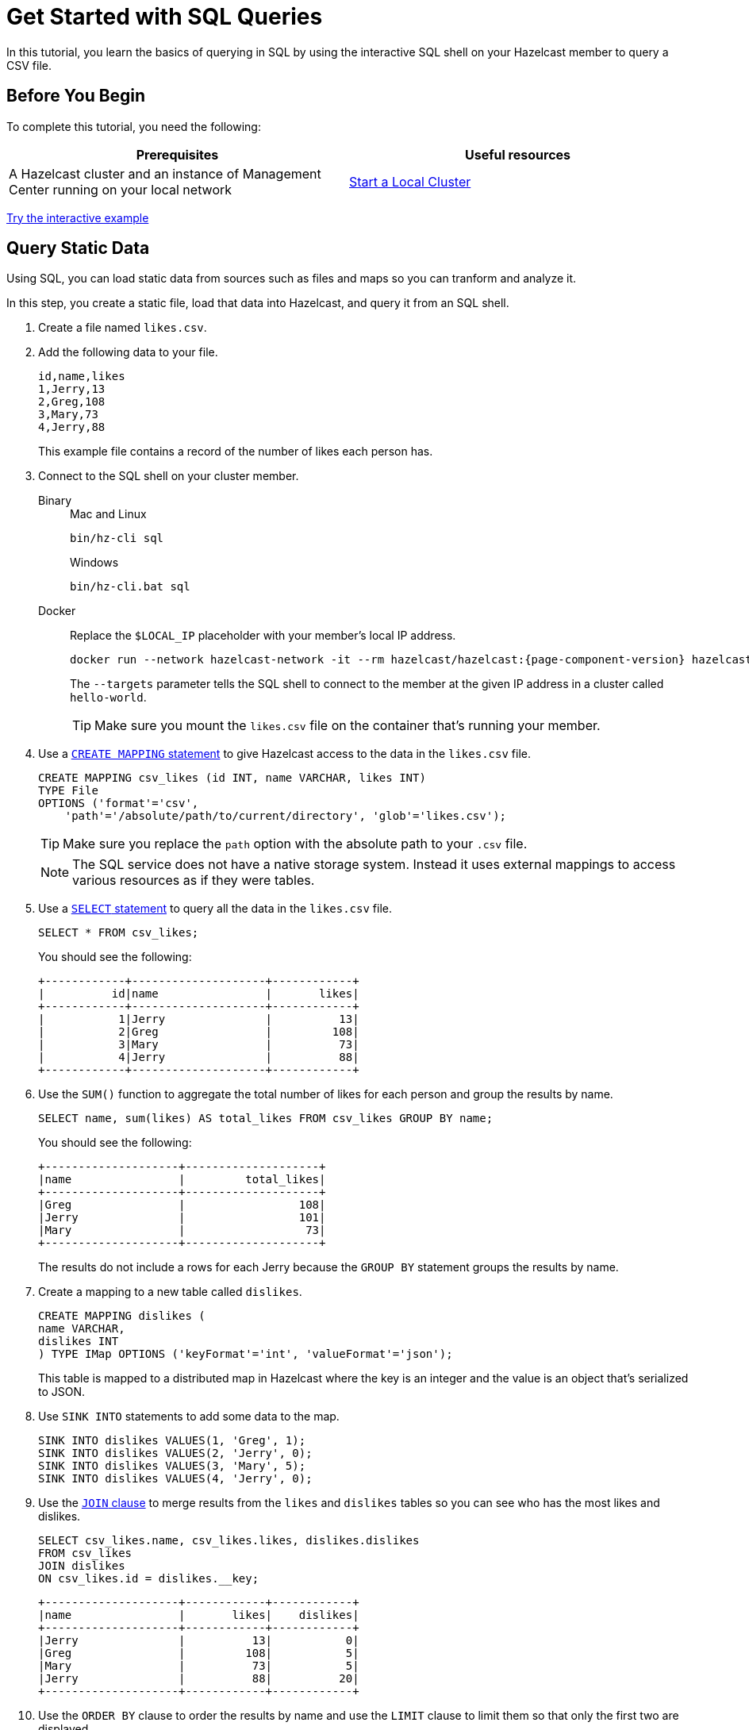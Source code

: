 = Get Started with SQL Queries
:description: In this tutorial, you learn the basics of querying in SQL by using the interactive SQL shell on your Hazelcast member to query a CSV file.

{description}

== Before You Begin

To complete this tutorial, you need the following:

[cols="1a,1a"]
|===
|Prerequisites|Useful resources

|A Hazelcast cluster and an instance of Management Center running on your local network 
|xref:getting-started:get-started-binary.adoc[Start a Local Cluster]
|===

[.interactive-button]
xref:interactive-sql.adoc[Try the interactive example,window=_blank]

== Query Static Data

Using SQL, you can load static data from sources such as files and maps so you can tranform and analyze it.

In this step, you create a static file, load that data into Hazelcast, and query it from an SQL shell.

. Create a file named `likes.csv`.

. Add the following data to your file.
+
[source,shell]
----
id,name,likes
1,Jerry,13
2,Greg,108
3,Mary,73
4,Jerry,88
----
+
This example file contains a record of the number of likes each person has.

. Connect to the SQL shell on your cluster member.
+
[tabs]
====
Binary::
+
--
.Mac and Linux
[source,shell]
----
bin/hz-cli sql
----

.Windows
[source,shell]
----
bin/hz-cli.bat sql
----
--
Docker::
+
--
Replace the `$LOCAL_IP` placeholder with your member's local IP address.

[source,shell,subs="attributes+"]
----
docker run --network hazelcast-network -it --rm hazelcast/hazelcast:{page-component-version} hazelcast --targets hello-world@$LOCAL_IP sql
----

The `--targets` parameter tells the SQL shell to connect to the member at the given IP address in a cluster called `hello-world`.

TIP: Make sure you mount the `likes.csv` file on the container that's running your member.
--
====

. Use a xref:sql:create-mapping.adoc[`CREATE MAPPING` statement] to give Hazelcast access to the data in the `likes.csv` file.
+
[source,sql]
----
CREATE MAPPING csv_likes (id INT, name VARCHAR, likes INT)
TYPE File
OPTIONS ('format'='csv',
    'path'='/absolute/path/to/current/directory', 'glob'='likes.csv');
----
+
TIP: Make sure you replace the `path` option with the absolute path to your `.csv` file.
+
NOTE: The SQL service does not have a native storage system. Instead it uses external mappings to access various resources as if they were tables.

. Use a xref:sql:select.adoc[`SELECT` statement] to query all the data in the `likes.csv` file.
+
[source,sql]
----
SELECT * FROM csv_likes;
----
+
You should see the following:
+
[source,shell]
----
+------------+--------------------+------------+
|          id|name                |       likes|
+------------+--------------------+------------+
|           1|Jerry               |          13|
|           2|Greg                |         108|
|           3|Mary                |          73|
|           4|Jerry               |          88|
+------------+--------------------+------------+
----

. Use the `SUM()` function to aggregate the total number of likes for each person and group the results by name.
+
[source,sql]
----
SELECT name, sum(likes) AS total_likes FROM csv_likes GROUP BY name;
----
+  
You should see the following:
+
```
+--------------------+--------------------+
|name                |         total_likes|
+--------------------+--------------------+
|Greg                |                 108|
|Jerry               |                 101|
|Mary                |                  73|
+--------------------+--------------------+
```
+
The results do not include a rows for each Jerry because the `GROUP BY` statement groups the results by name.

. Create a mapping to a new table called `dislikes`.
+
[source,sql]
----
CREATE MAPPING dislikes (
name VARCHAR,
dislikes INT
) TYPE IMap OPTIONS ('keyFormat'='int', 'valueFormat'='json');
----
+
This table is mapped to a distributed map in Hazelcast where the key is an integer and the value is an object that's serialized to JSON.

. Use `SINK INTO` statements to add some data to the map.
+
[source,sql]
----
SINK INTO dislikes VALUES(1, 'Greg', 1);
SINK INTO dislikes VALUES(2, 'Jerry', 0);
SINK INTO dislikes VALUES(3, 'Mary', 5);
SINK INTO dislikes VALUES(4, 'Jerry', 0);
----

. Use the xref:sql:select.adoc#join-tables[`JOIN` clause] to merge results from the `likes` and `dislikes` tables so you can see who has the most likes and dislikes.
+
[source,sql]
---- 
SELECT csv_likes.name, csv_likes.likes, dislikes.dislikes
FROM csv_likes
JOIN dislikes
ON csv_likes.id = dislikes.__key;
----
+
```
+--------------------+------------+------------+
|name                |       likes|    dislikes|
+--------------------+------------+------------+
|Jerry               |          13|           0|
|Greg                |         108|           5|
|Mary                |          73|           5|
|Jerry               |          88|          20|
+--------------------+------------+------------+
```

. Use the `ORDER BY` clause to order the results by name and use the `LIMIT` clause to limit them so that only the first two are displayed.

[source,sql]
----
SELECT csv_likes.name, csv_likes.likes, dislikes.dislikes
FROM csv_likes
JOIN dislikes
ON csv_likes.id = dislikes.__key
ORDER BY csv_likes.name
LIMIT 2;
----

== Next Steps

Learn how to xref:querying-maps-sql.adoc[query maps with SQL].

See more examples of the xref:sql:select.adoc[`SELECT` statement].